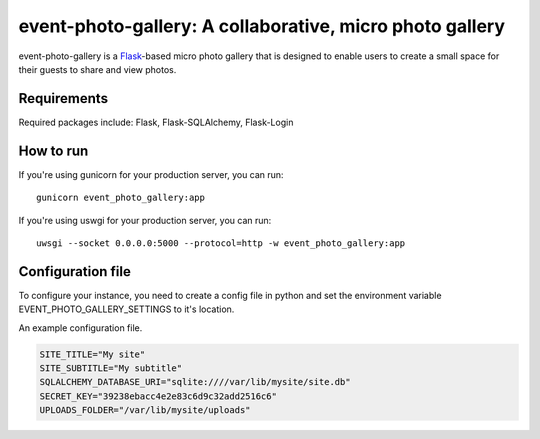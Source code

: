 event-photo-gallery: A collaborative, micro photo gallery
==================================================

.. image :: https://github.com/ReverentEngineer/event-photo-gallery/workflows/build/badge.svg
    :alt: Build status
    :target: https://github.com/ReverentEngineer/event-photo-gallery/actions?query=workflow%3Abuild

event-photo-gallery is a `Flask <https://palletsprojects.com/p/flask/>`_-based 
micro photo gallery that is designed to enable users to create a small space
for their guests to share and view photos.

Requirements
------------

Required packages include: Flask, Flask-SQLAlchemy, Flask-Login

How to run
-------------

If you're using gunicorn for your production server, you can run::

  gunicorn event_photo_gallery:app

If you're using uswgi for your production server, you can run::

  uwsgi --socket 0.0.0.0:5000 --protocol=http -w event_photo_gallery:app

Configuration file
-------------------

To configure your instance, you need to create a config file in python and
set the environment variable EVENT_PHOTO_GALLERY_SETTINGS to it's location.

An example configuration file.

.. code-block:: python

  SITE_TITLE="My site"
  SITE_SUBTITLE="My subtitle"
  SQLALCHEMY_DATABASE_URI="sqlite:////var/lib/mysite/site.db"
  SECRET_KEY="39238ebacc4e2e83c6d9c32add2516c6"
  UPLOADS_FOLDER="/var/lib/mysite/uploads"
